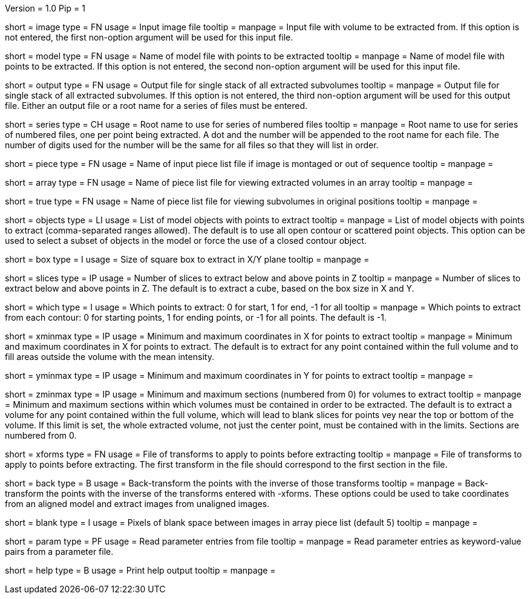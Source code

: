 Version = 1.0
Pip = 1

[Field = InputImageFile]
short = image
type = FN
usage = Input image file
tooltip = 
manpage = Input file with volume to be extracted from.  If this
option is not entered, the first non-option argument will be used for this
input file.

[Field = ModelFile]
short = model
type = FN
usage =	 Name of model file with points to be extracted
tooltip = 
manpage = Name of model file with points to be extracted.  If this option
is not entered, the second non-option argument will be used for this input
file.

[Field = OutputFile]
short = output
type = FN
usage = Output file for single stack of all extracted subvolumes
tooltip = 
manpage = Output file for single stack of all extracted subvolumes.  If this
option is not entered, the third non-option argument will be used for this
output file.  Either an output file or a root name for a series of files must
be entered.

[Field = SeriesRootName]
short = series
type = CH
usage = Root name to use for series of numbered files
tooltip = 
manpage = Root name to use for series of numbered files, one per point being
extracted.  A dot and the number
will be appended to the root name for each file.  The number of digits used
for the number will be the same for all files so that they will list in order.

[Field = PieceListFile]
short = piece
type = FN
usage = Name of input piece list file if image is montaged or out of sequence
tooltip =
manpage =  

[Field = ArrayPieceList]
short = array
type = FN
usage = Name of piece list file for viewing extracted volumes in an array
tooltip =
manpage =  

[Field = TruePieceList]
short = true
type = FN
usage = Name of piece list file for viewing subvolumes in original positions
tooltip =
manpage =  

[Field = ObjectsToUse]
short = objects
type = LI
usage = List of model objects with points to extract
tooltip = 
manpage = List of model objects with points to extract (comma-separated ranges
allowed).  The default is to use all open contour or scattered point objects.
This option can be used to select a subset of objects in the model or force
the use of a closed contour object.

[Field = BoxSizeXY]
short = box
type = I
usage = Size of square box to extract in X/Y plane
tooltip = 
manpage = 

[Field = SlicesBelowAndAbove]
short = slices
type = IP
usage = Number of slices to extract below and above points in Z
tooltip = 
manpage = Number of slices to extract below and above points in Z.  The
default is to extract a cube, based on the box size in X and Y.

[Field = WhichPointsToExtract]
short = which
type = I
usage = Which points to extract: 0 for start, 1 for end, -1 for all
tooltip = 
manpage = Which points to extract from each contour: 0 for starting points, 
1 for ending points, or -1 for all points.  The default is -1.

[Field = XMinAndMax]
short = xminmax
type = IP
usage = Minimum and maximum coordinates in X for points to extract
tooltip = 
manpage = Minimum and maximum coordinates in X for points to extract.  The
default is to extract for any point contained within the full volume and to
fill areas outside the volume with the mean intensity.

[Field = YMinAndMax]
short = yminmax
type = IP
usage = Minimum and maximum coordinates in Y for points to extract
tooltip = 
manpage = 

[Field = ZMinAndMax]
short = zminmax
type = IP
usage = Minimum and maximum sections (numbered from 0) for volumes to extract
tooltip = 
manpage = Minimum and maximum sections within which volumes must be contained
in order to be extracted.  The default is to extract a volume for any point
contained within the full volume, which will lead to blank slices for points
vey near the top or bottom of the volume.  If this limit is set, the whole
extracted volume, not just the center point, must be contained with in the
limits.  Sections are numbered from 0.

[Field = XformsToApply]
short = xforms
type = FN
usage = File of transforms to apply to points before extracting
tooltip =
manpage = File of transforms to apply to points before extracting.  The first
transform in the file should correspond to the first section in the file.

[Field = BackTransform]
short = back
type = B
usage = Back-transform the points with the inverse of those transforms
tooltip =
manpage = Back-transform the points with the inverse of the transforms 
entered with -xforms.  These options could be used to take coordinates from an
aligned model and extract images from unaligned images.

[Field = BlankBetweenImages]
short = blank
type = I
usage = Pixels of blank space between images in array piece list (default 5)
tooltip = 
manpage = 

[Field = ParameterFile]
short = param
type = PF
usage = Read parameter entries from file
tooltip = 
manpage = Read parameter entries as keyword-value pairs from a parameter file.

[Field = usage]
short = help
type = B
usage = Print help output
tooltip = 
manpage = 

